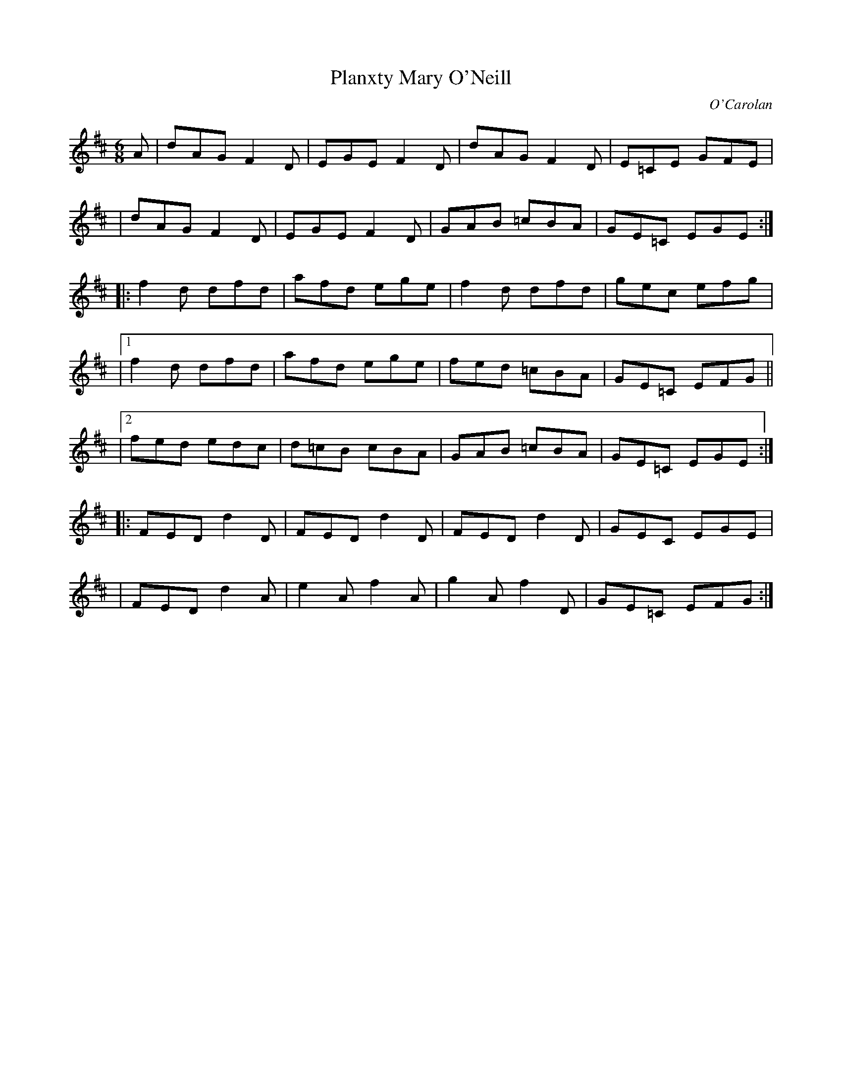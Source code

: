 X: 151
T:Planxty Mary O'Neill
C:O'Carolan
B:O'Neill's 662
Z:Slightly modified version by alf.
M:6/8
L:1/8
K:D
A | dAG F2D | EGE F2D | dAG F2D | E=CE GFE |
| dAG F2D | EGE F2D | GAB =cBA | GE=C EGE :|
|: f2d dfd | afd ege | f2d dfd | gec efg |
|1 f2d dfd | afd ege  | fed =cBA | GE=C EFG ||
|2 fed edc | d=cB cBA | GAB =cBA | GE=C EGE :|
|: FED d2D | FED d2D | FED d2D | GEC EGE |
| FED d2A | e2A f2A | g2A f2D | GE=C EFG :|
